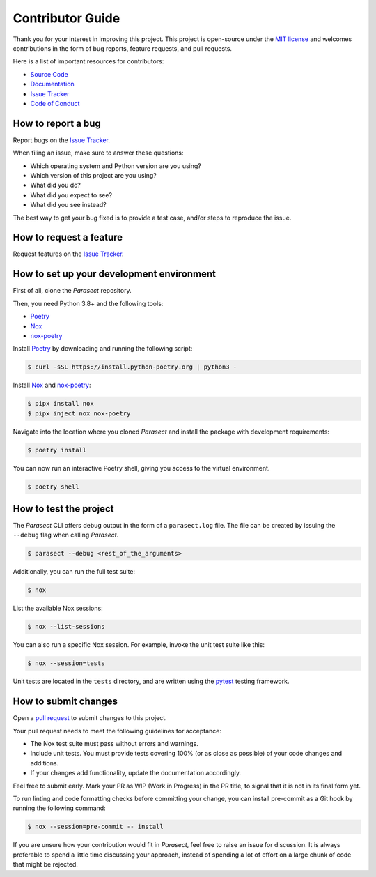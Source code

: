 Contributor Guide
=================

Thank you for your interest in improving this project.
This project is open-source under the `MIT license`_ and
welcomes contributions in the form of bug reports, feature requests, and pull requests.

Here is a list of important resources for contributors:

- `Source Code`_
- `Documentation`_
- `Issue Tracker`_
- `Code of Conduct`_

.. _MIT license: https://opensource.org/licenses/MIT
.. _Source Code: https://github.com/AvyFly/parasect
.. _Documentation: https://parasect.readthedocs.io/
.. _Issue Tracker: https://github.com/AvyFly/parasect/issues

How to report a bug
-------------------

Report bugs on the `Issue Tracker`_.

When filing an issue, make sure to answer these questions:

- Which operating system and Python version are you using?
- Which version of this project are you using?
- What did you do?
- What did you expect to see?
- What did you see instead?

The best way to get your bug fixed is to provide a test case,
and/or steps to reproduce the issue.


How to request a feature
------------------------

Request features on the `Issue Tracker`_.


How to set up your development environment
------------------------------------------

First of all, clone the *Parasect* repository.

Then, you need Python 3.8+ and the following tools:

- Poetry_
- Nox_
- nox-poetry_

Install Poetry_ by downloading and running the following script:

.. code:: console

   $ curl -sSL https://install.python-poetry.org | python3 -


Install Nox_ and nox-poetry_:

.. code:: console

   $ pipx install nox
   $ pipx inject nox nox-poetry

Navigate into the location where you cloned *Parasect* and install the package with development requirements:

.. code:: console

   $ poetry install

You can now run an interactive Poetry shell, giving you access to the virtual environment.

.. code:: console

   $ poetry shell

.. _Poetry: https://python-poetry.org/
.. _Nox: https://nox.thea.codes/
.. _nox-poetry: https://nox-poetry.readthedocs.io/


How to test the project
-----------------------

The *Parasect* CLI offers debug output in the form of a ``parasect.log`` file.
The file can be created by issuing the ``--debug`` flag when calling *Parasect*.

.. code:: console

   $ parasect --debug <rest_of_the_arguments>

Additionally, you can run the full test suite:

.. code:: console

   $ nox

List the available Nox sessions:

.. code:: console

   $ nox --list-sessions

You can also run a specific Nox session.
For example, invoke the unit test suite like this:

.. code:: console

   $ nox --session=tests

Unit tests are located in the ``tests`` directory,
and are written using the pytest_ testing framework.

.. _pytest: https://pytest.readthedocs.io/


How to submit changes
---------------------

Open a `pull request`_ to submit changes to this project.

Your pull request needs to meet the following guidelines for acceptance:

- The Nox test suite must pass without errors and warnings.
- Include unit tests. You must provide tests covering 100% (or as close as possible) of your code changes and additions.
- If your changes add functionality, update the documentation accordingly.

Feel free to submit early. Mark your PR as WIP (Work in Progress) in the PR title, to signal that it is not in its final form yet.

To run linting and code formatting checks before committing your change, you can install pre-commit as a Git hook by running the following command:

.. code:: console

   $ nox --session=pre-commit -- install

If you are unsure how your contribution would fit in *Parasect*, feel free to raise an issue for discussion.
It is always preferable to spend a little time discussing your approach, instead of spending a lot of effort on a large chunk of code that might be rejected.

.. _pull request: https://github.com/AvyFly/parasect/pulls
.. github-only
.. _Code of Conduct: CODE_OF_CONDUCT.rst
